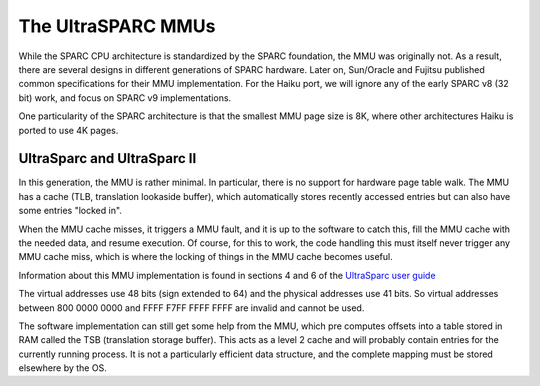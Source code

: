 The UltraSPARC MMUs
###################

While the SPARC CPU architecture is standardized by the SPARC foundation, the
MMU was originally not. As a result, there are several designs in different
generations of SPARC hardware. Later on, Sun/Oracle and Fujitsu published
common specifications for their MMU implementation. For the Haiku port, we will
ignore any of the early SPARC v8 (32 bit) work, and focus on SPARC v9
implementations.

One particularity of the SPARC architecture is that the smallest MMU page size
is 8K, where other architectures Haiku is ported to use 4K pages.

UltraSparc and UltraSparc II
============================

In this generation, the MMU is rather minimal. In particular, there is no
support for hardware page table walk. The MMU has a cache (TLB, translation
lookaside buffer), which automatically stores recently accessed entries but
can also have some entries "locked in".

When the MMU cache misses, it triggers a MMU fault, and it is up to the
software to catch this, fill the MMU cache with the needed data, and resume
execution. Of course, for this to work, the code handling this must itself
never trigger any MMU cache miss, which is where the locking of things in the
MMU cache becomes useful.

Information about this MMU implementation is found in sections 4 and 6 of the
`UltraSparc user guide <https://www.oracle.com/technetwork/server-storage/sun-sparc-enterprise/documentation/sparc-usersmanual-2516676.pdf>`_

The virtual addresses use 48 bits (sign extended to 64) and the physical
addresses use 41 bits. So virtual addresses between 800 0000 0000 and FFFF F7FF FFFF FFFF
are invalid and cannot be used.

The software implementation can still get some help from the MMU, which
pre computes offsets into a table stored in RAM called the TSB (translation
storage buffer). This acts as a level 2 cache and will probably contain entries
for the currently running process. It is not a particularly efficient data
structure, and the complete mapping must be stored elsewhere by the OS.
